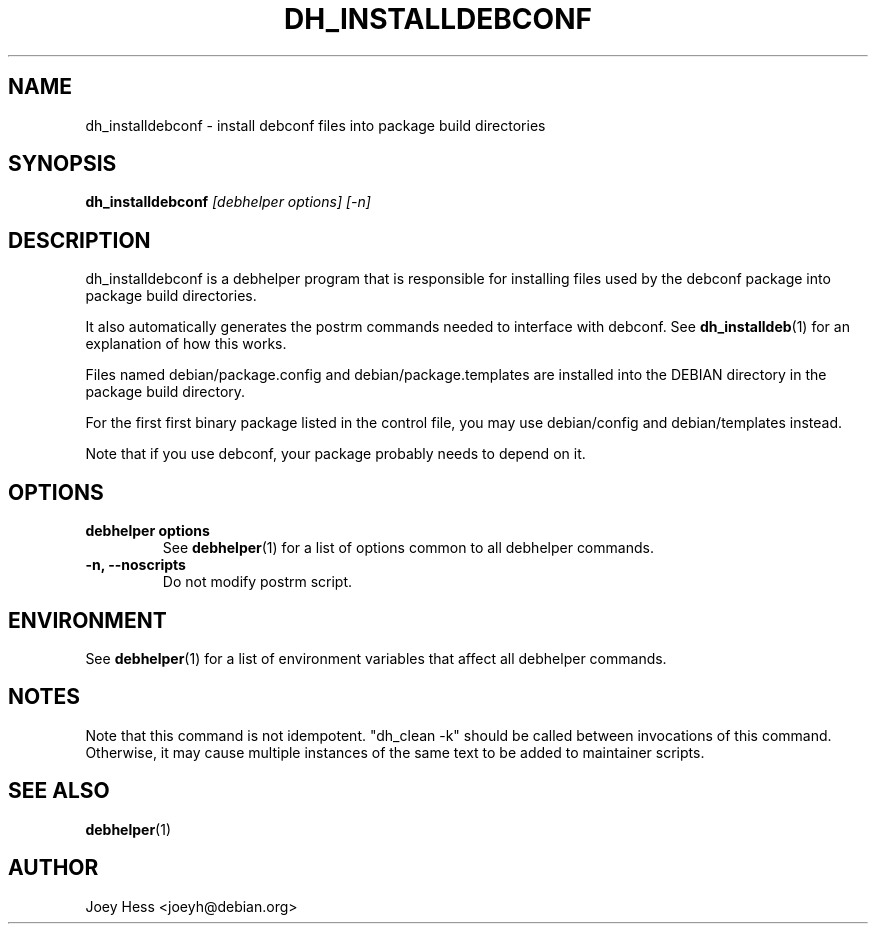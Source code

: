 .TH DH_INSTALLDEBCONF 1 "" "Debhelper Commands" "Debhelper Commands"
.SH NAME
dh_installdebconf \- install debconf files into package build directories
.SH SYNOPSIS
.B dh_installdebconf
.I "[debhelper options] [-n]"
.SH "DESCRIPTION"
dh_installdebconf is a debhelper program that is responsible for installing
files used by the debconf package into package build directories.
.P
It also automatically generates the postrm commands needed to 
interface with debconf. See 
.BR dh_installdeb (1)
for an explanation of how this works.
.P
Files named debian/package.config and debian/package.templates are installed
into the DEBIAN directory in the package build directory.
.P
For the first first binary package listed in the control file, you may use
debian/config and debian/templates instead.
.P
Note that if you use debconf, your package probably needs to depend on it.
.SH OPTIONS
.TP
.B debhelper options
See
.BR debhelper (1)
for a list of options common to all debhelper commands.
.TP
.B \-n, \--noscripts
Do not modify postrm script.
.SH ENVIRONMENT
See
.BR debhelper (1)
for a list of environment variables that affect all debhelper commands.
.SH NOTES
Note that this command is not idempotent. "dh_clean -k" should be called
between invocations of this command. Otherwise, it may cause multiple
instances of the same text to be added to maintainer scripts.
.SH "SEE ALSO"
.TP
.BR debhelper (1)
.SH AUTHOR
Joey Hess <joeyh@debian.org>
